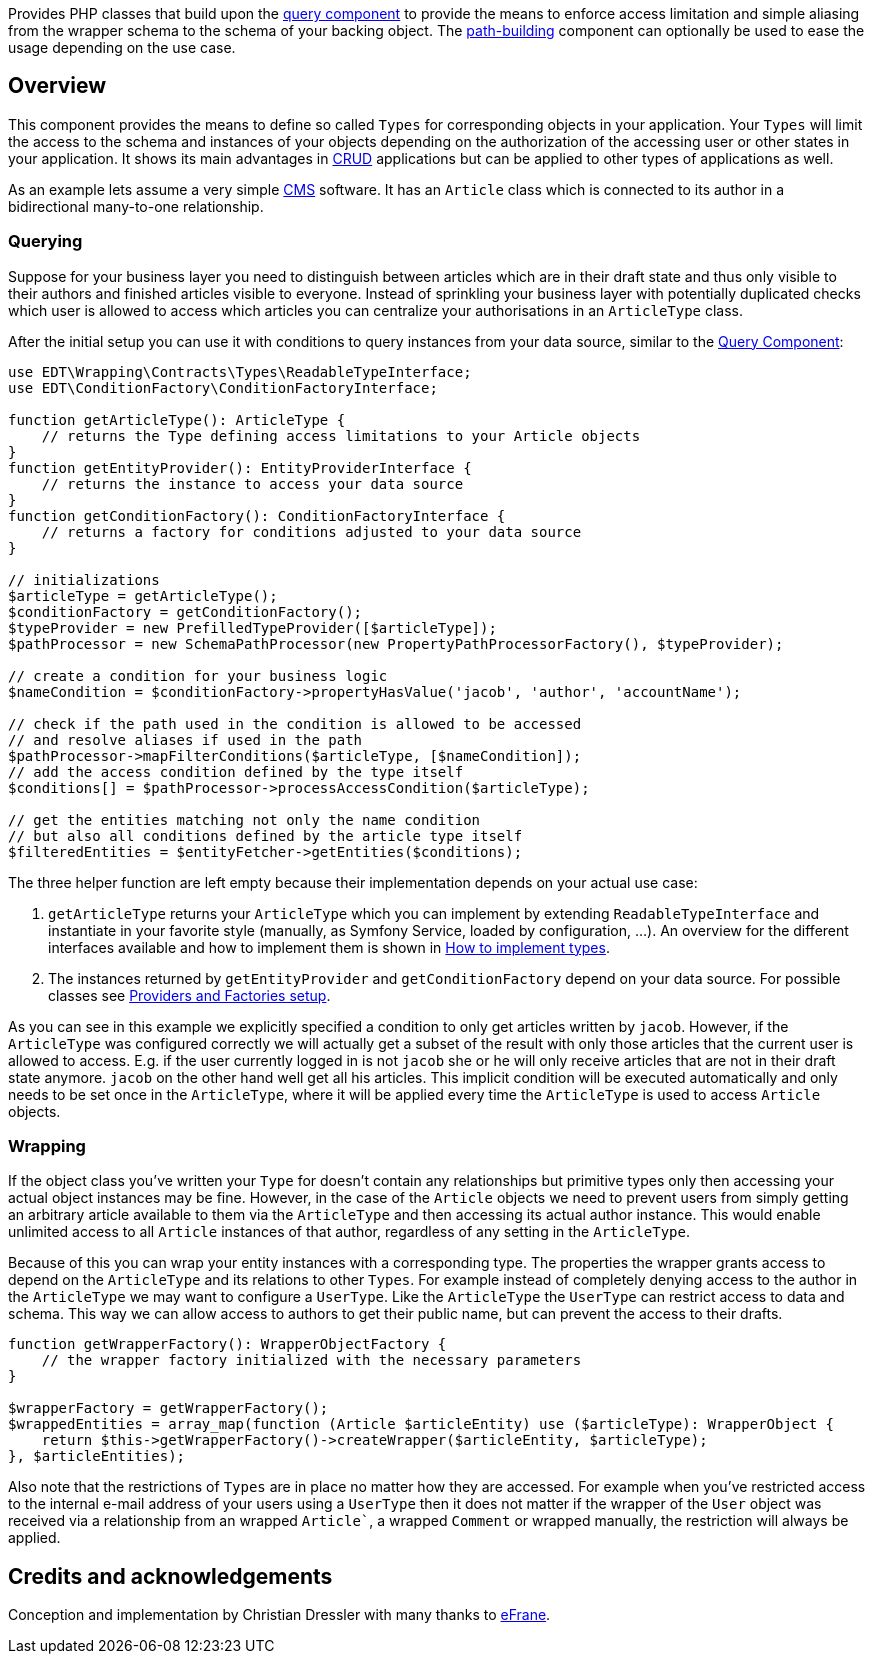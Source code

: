 Provides PHP classes that build upon the https://github.com/demos-europe/edt-queries[query component] to provide
the means to enforce access limitation and simple aliasing from the wrapper schema
to the schema of your backing object. The https://github.com/demos-europe/edt-paths[path-building] component can optionally be used
to ease the usage depending on the use case.

== Overview

This component provides the means to define so called `Types` for corresponding objects in
your application. Your `Types` will limit the access to the schema and instances of your objects
depending on the authorization of the accessing user or other states in your application. It
shows its main advantages in https://en.wikipedia.org/wiki/CRUD[CRUD] applications but
can be applied to other types of applications as well.

As an example lets assume a very simple https://en.wikipedia.org/wiki/Content_management_system[CMS]
software. It has an `Article` class which is connected to its author in a bidirectional many-to-one relationship.

=== Querying

Suppose for your business layer you need to distinguish between articles which are in their
draft state and thus only visible to their authors and finished articles visible to everyone.
Instead of sprinkling your business layer with potentially duplicated checks which user is allowed to
access which articles you can centralize your authorisations in an `ArticleType` class.

After the initial setup you can use it with conditions to query instances from your data source,
similar to the https://github.com/demos-europe/edt-queries[Query Component]:

[source,php]
----
use EDT\Wrapping\Contracts\Types\ReadableTypeInterface;
use EDT\ConditionFactory\ConditionFactoryInterface;

function getArticleType(): ArticleType {
    // returns the Type defining access limitations to your Article objects
}
function getEntityProvider(): EntityProviderInterface {
    // returns the instance to access your data source
}
function getConditionFactory(): ConditionFactoryInterface {
    // returns a factory for conditions adjusted to your data source
}

// initializations
$articleType = getArticleType();
$conditionFactory = getConditionFactory();
$typeProvider = new PrefilledTypeProvider([$articleType]);
$pathProcessor = new SchemaPathProcessor(new PropertyPathProcessorFactory(), $typeProvider);

// create a condition for your business logic
$nameCondition = $conditionFactory->propertyHasValue('jacob', 'author', 'accountName');

// check if the path used in the condition is allowed to be accessed
// and resolve aliases if used in the path
$pathProcessor->mapFilterConditions($articleType, [$nameCondition]);
// add the access condition defined by the type itself
$conditions[] = $pathProcessor->processAccessCondition($articleType);

// get the entities matching not only the name condition
// but also all conditions defined by the article type itself
$filteredEntities = $entityFetcher->getEntities($conditions);
----

The three helper function are left empty because their implementation depends on your
actual use case:

1. `getArticleType` returns your `ArticleType` which you can implement by extending
`ReadableTypeInterface`
and instantiate in your favorite style (manually, as Symfony Service, loaded by configuration, ...).
An overview for the different interfaces available and how to implement them is shown in https://github.com/demos-europe/edt-access-definitions/blob/main/docs/how-to-implement-types.md[How to implement types].
2. The instances returned by `getEntityProvider` and `getConditionFactory` depend on your
data source. For possible classes see https://github.com/demos-europe/edt-queries/tree/main/docs#providers-and-factories-setup[Providers and Factories setup].

As you can see in this example we explicitly specified a condition to only get articles written by `jacob`.
However, if the `ArticleType` was configured correctly we will actually get a subset of the result with only those articles that the current
user is allowed to access. E.g. if the user currently logged in is not `jacob` she or he will
only receive articles that are not in their draft state anymore. `jacob` on the other hand
well get all his articles. This implicit condition will be executed automatically and only needs to be set
once in the `ArticleType`, where it will be applied every time the `ArticleType` is used to access `Article` objects.

=== Wrapping

If the object class you've written your `Type` for doesn't contain any relationships but
primitive types only then accessing your actual object instances may be fine. However, in the case
of the `Article` objects we need to prevent users from simply getting an arbitrary article available to them
via the `ArticleType` and then accessing its actual author instance. This would enable unlimited access
to all `Article` instances of that author, regardless of any setting in the `ArticleType`.

Because of this you can wrap your entity instances with a corresponding type.
The properties the wrapper grants access to depend on the
`ArticleType` and its relations to other `Types`. For example instead of completely denying access
to the author in the `ArticleType` we may want to configure a `UserType`. Like the `ArticleType`
the `UserType` can restrict access to data and schema. This way we can allow access to authors
to get their public name, but can prevent the access to their drafts.

[source, php]
----
function getWrapperFactory(): WrapperObjectFactory {
    // the wrapper factory initialized with the necessary parameters
}

$wrapperFactory = getWrapperFactory();
$wrappedEntities = array_map(function (Article $articleEntity) use ($articleType): WrapperObject {
    return $this->getWrapperFactory()->createWrapper($articleEntity, $articleType);
}, $articleEntities);
----

Also note that the restrictions of `Types` are in place no matter how they are accessed. For example
when you've restricted access to the internal e-mail address of your users using a `UserType` then it does not matter
if the wrapper of the `User` object was received via a relationship from an wrapped `Article``,
a wrapped `Comment` or wrapped manually, the restriction will always be applied.

== Credits and acknowledgements

Conception and implementation by Christian Dressler with many thanks to https://github.com/eFrane[eFrane].
